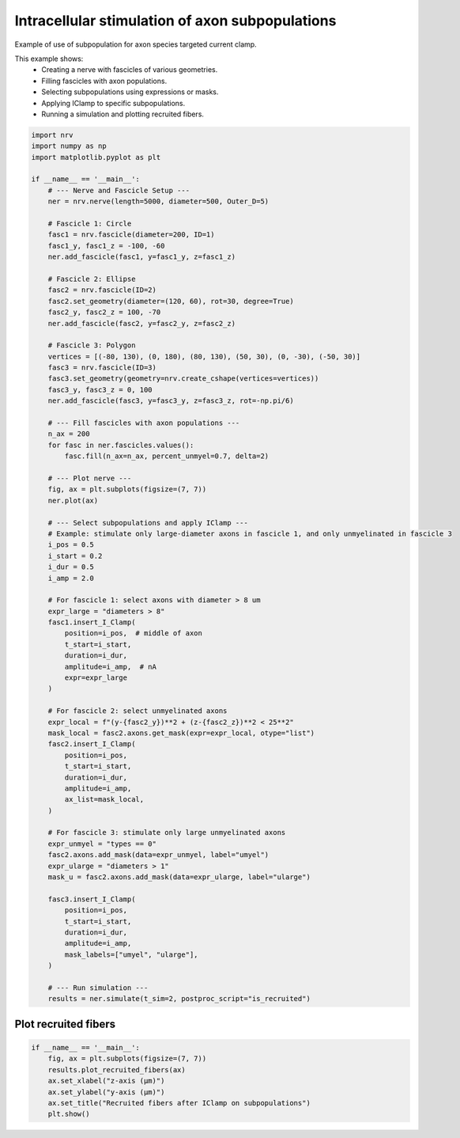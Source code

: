 
.. DO NOT EDIT.
.. THIS FILE WAS AUTOMATICALLY GENERATED BY SPHINX-GALLERY.
.. TO MAKE CHANGES, EDIT THE SOURCE PYTHON FILE:
.. "examples/generic/23_subpop_iclamp.py"
.. LINE NUMBERS ARE GIVEN BELOW.

.. only:: html

    .. note::
        :class: sphx-glr-download-link-note

        :ref:`Go to the end <sphx_glr_download_examples_generic_23_subpop_iclamp.py>`
        to download the full example code.

.. rst-class:: sphx-glr-example-title

.. _sphx_glr_examples_generic_23_subpop_iclamp.py:


Intracellular stimulation of axon subpopulations
================================================

Example of use of subpopulation for axon species targeted current clamp.

This example shows:
    - Creating a nerve with fascicles of various geometries.
    - Filling fascicles with axon populations.
    - Selecting subpopulations using expressions or masks.
    - Applying IClamp to specific subpopulations.
    - Running a simulation and plotting recruited fibers.

.. seealso::
    - :doc:`Simulable <../../usersguide/populations>`, :doc:`Axon population <../../usersguide/populations>` and :doc:`Geometry <../../usersguide/geometry>` Users' guides.
    
     - :doc:`Tutorial 4 <../../tutorials/4_nerve_simulation>`

.. GENERATED FROM PYTHON SOURCE LINES 19-101

.. code-block:: Python


    import nrv
    import numpy as np
    import matplotlib.pyplot as plt

    if __name__ == '__main__':
        # --- Nerve and Fascicle Setup ---
        ner = nrv.nerve(length=5000, diameter=500, Outer_D=5)

        # Fascicle 1: Circle
        fasc1 = nrv.fascicle(diameter=200, ID=1)
        fasc1_y, fasc1_z = -100, -60
        ner.add_fascicle(fasc1, y=fasc1_y, z=fasc1_z)

        # Fascicle 2: Ellipse
        fasc2 = nrv.fascicle(ID=2)
        fasc2.set_geometry(diameter=(120, 60), rot=30, degree=True)
        fasc2_y, fasc2_z = 100, -70
        ner.add_fascicle(fasc2, y=fasc2_y, z=fasc2_z)

        # Fascicle 3: Polygon
        vertices = [(-80, 130), (0, 180), (80, 130), (50, 30), (0, -30), (-50, 30)]
        fasc3 = nrv.fascicle(ID=3)
        fasc3.set_geometry(geometry=nrv.create_cshape(vertices=vertices))
        fasc3_y, fasc3_z = 0, 100
        ner.add_fascicle(fasc3, y=fasc3_y, z=fasc3_z, rot=-np.pi/6)

        # --- Fill fascicles with axon populations ---
        n_ax = 200
        for fasc in ner.fascicles.values():
            fasc.fill(n_ax=n_ax, percent_unmyel=0.7, delta=2)

        # --- Plot nerve ---
        fig, ax = plt.subplots(figsize=(7, 7))
        ner.plot(ax)

        # --- Select subpopulations and apply IClamp ---
        # Example: stimulate only large-diameter axons in fascicle 1, and only unmyelinated in fascicle 3
        i_pos = 0.5
        i_start = 0.2
        i_dur = 0.5
        i_amp = 2.0

        # For fascicle 1: select axons with diameter > 8 um
        expr_large = "diameters > 8"
        fasc1.insert_I_Clamp(
            position=i_pos,  # middle of axon
            t_start=i_start,
            duration=i_dur,
            amplitude=i_amp,  # nA
            expr=expr_large
        )

        # For fascicle 2: select unmyelinated axons
        expr_local = f"(y-{fasc2_y})**2 + (z-{fasc2_z})**2 < 25**2"
        mask_local = fasc2.axons.get_mask(expr=expr_local, otype="list")
        fasc2.insert_I_Clamp(
            position=i_pos,
            t_start=i_start,
            duration=i_dur,
            amplitude=i_amp,
            ax_list=mask_local,
        )

        # For fascicle 3: stimulate only large unmyelinated axons
        expr_unmyel = "types == 0"
        fasc2.axons.add_mask(data=expr_unmyel, label="umyel")
        expr_ularge = "diameters > 1"
        mask_u = fasc2.axons.add_mask(data=expr_ularge, label="ularge")
    
        fasc3.insert_I_Clamp(
            position=i_pos,
            t_start=i_start,
            duration=i_dur,
            amplitude=i_amp,
            mask_labels=["umyel", "ularge"],
        )

        # --- Run simulation ---
        results = ner.simulate(t_sim=2, postproc_script="is_recruited")





.. image-sg:: /examples/generic/images/sphx_glr_23_subpop_iclamp_001.png
   :alt: 23 subpop iclamp
   :srcset: /examples/generic/images/sphx_glr_23_subpop_iclamp_001.png
   :class: sphx-glr-single-img


.. rst-class:: sphx-glr-script-out

 .. code-block:: none

    Placing... ━━━━━━━━━━━━━━━━━━━━━━━━━━━━━━━━━━━━━━━━ 100% 0:00:00
    Placing... ━━━━━━━━━━━━━━━━━━━━━━━━━━━━━━━━━━━━━━━━ 100% 0:00:01
    Placing... ━━━━━━━━━━━━━━━━━━━━━━━━━━━━━━━━━━━━━━━━ 100% 0:00:00
    fascicle 1/3 -- 3 CPUs: 200 / 200 ━━━━━━━━━━━━━━━━━━━━━━━━━━━━━━━━━━━━━━━━ 100% 0:00:00 0:00:11
    fascicle 2/3 -- 3 CPUs: 143 / 143 ━━━━━━━━━━━━━━━━━━━━━━━━━━━━━━━━━━━━━━━━ 100% 0:00:00 0:00:08
    fascicle 3/3 -- 3 CPUs: 200 / 200 ━━━━━━━━━━━━━━━━━━━━━━━━━━━━━━━━━━━━━━━━ 100% 0:00:00 0:00:09




.. GENERATED FROM PYTHON SOURCE LINES 102-104

Plot recruited fibers
^^^^^^^^^^^^^^^^^^^^^

.. GENERATED FROM PYTHON SOURCE LINES 104-112

.. code-block:: Python

    if __name__ == '__main__':
        fig, ax = plt.subplots(figsize=(7, 7))
        results.plot_recruited_fibers(ax)
        ax.set_xlabel("z-axis (µm)")
        ax.set_ylabel("y-axis (µm)")
        ax.set_title("Recruited fibers after IClamp on subpopulations")
        plt.show()




.. image-sg:: /examples/generic/images/sphx_glr_23_subpop_iclamp_002.png
   :alt: Recruited fibers after IClamp on subpopulations
   :srcset: /examples/generic/images/sphx_glr_23_subpop_iclamp_002.png
   :class: sphx-glr-single-img






.. rst-class:: sphx-glr-timing

   **Total running time of the script:** (0 minutes 31.664 seconds)


.. _sphx_glr_download_examples_generic_23_subpop_iclamp.py:

.. only:: html

  .. container:: sphx-glr-footer sphx-glr-footer-example

    .. container:: sphx-glr-download sphx-glr-download-jupyter

      :download:`Download Jupyter notebook: 23_subpop_iclamp.ipynb <23_subpop_iclamp.ipynb>`

    .. container:: sphx-glr-download sphx-glr-download-python

      :download:`Download Python source code: 23_subpop_iclamp.py <23_subpop_iclamp.py>`

    .. container:: sphx-glr-download sphx-glr-download-zip

      :download:`Download zipped: 23_subpop_iclamp.zip <23_subpop_iclamp.zip>`
